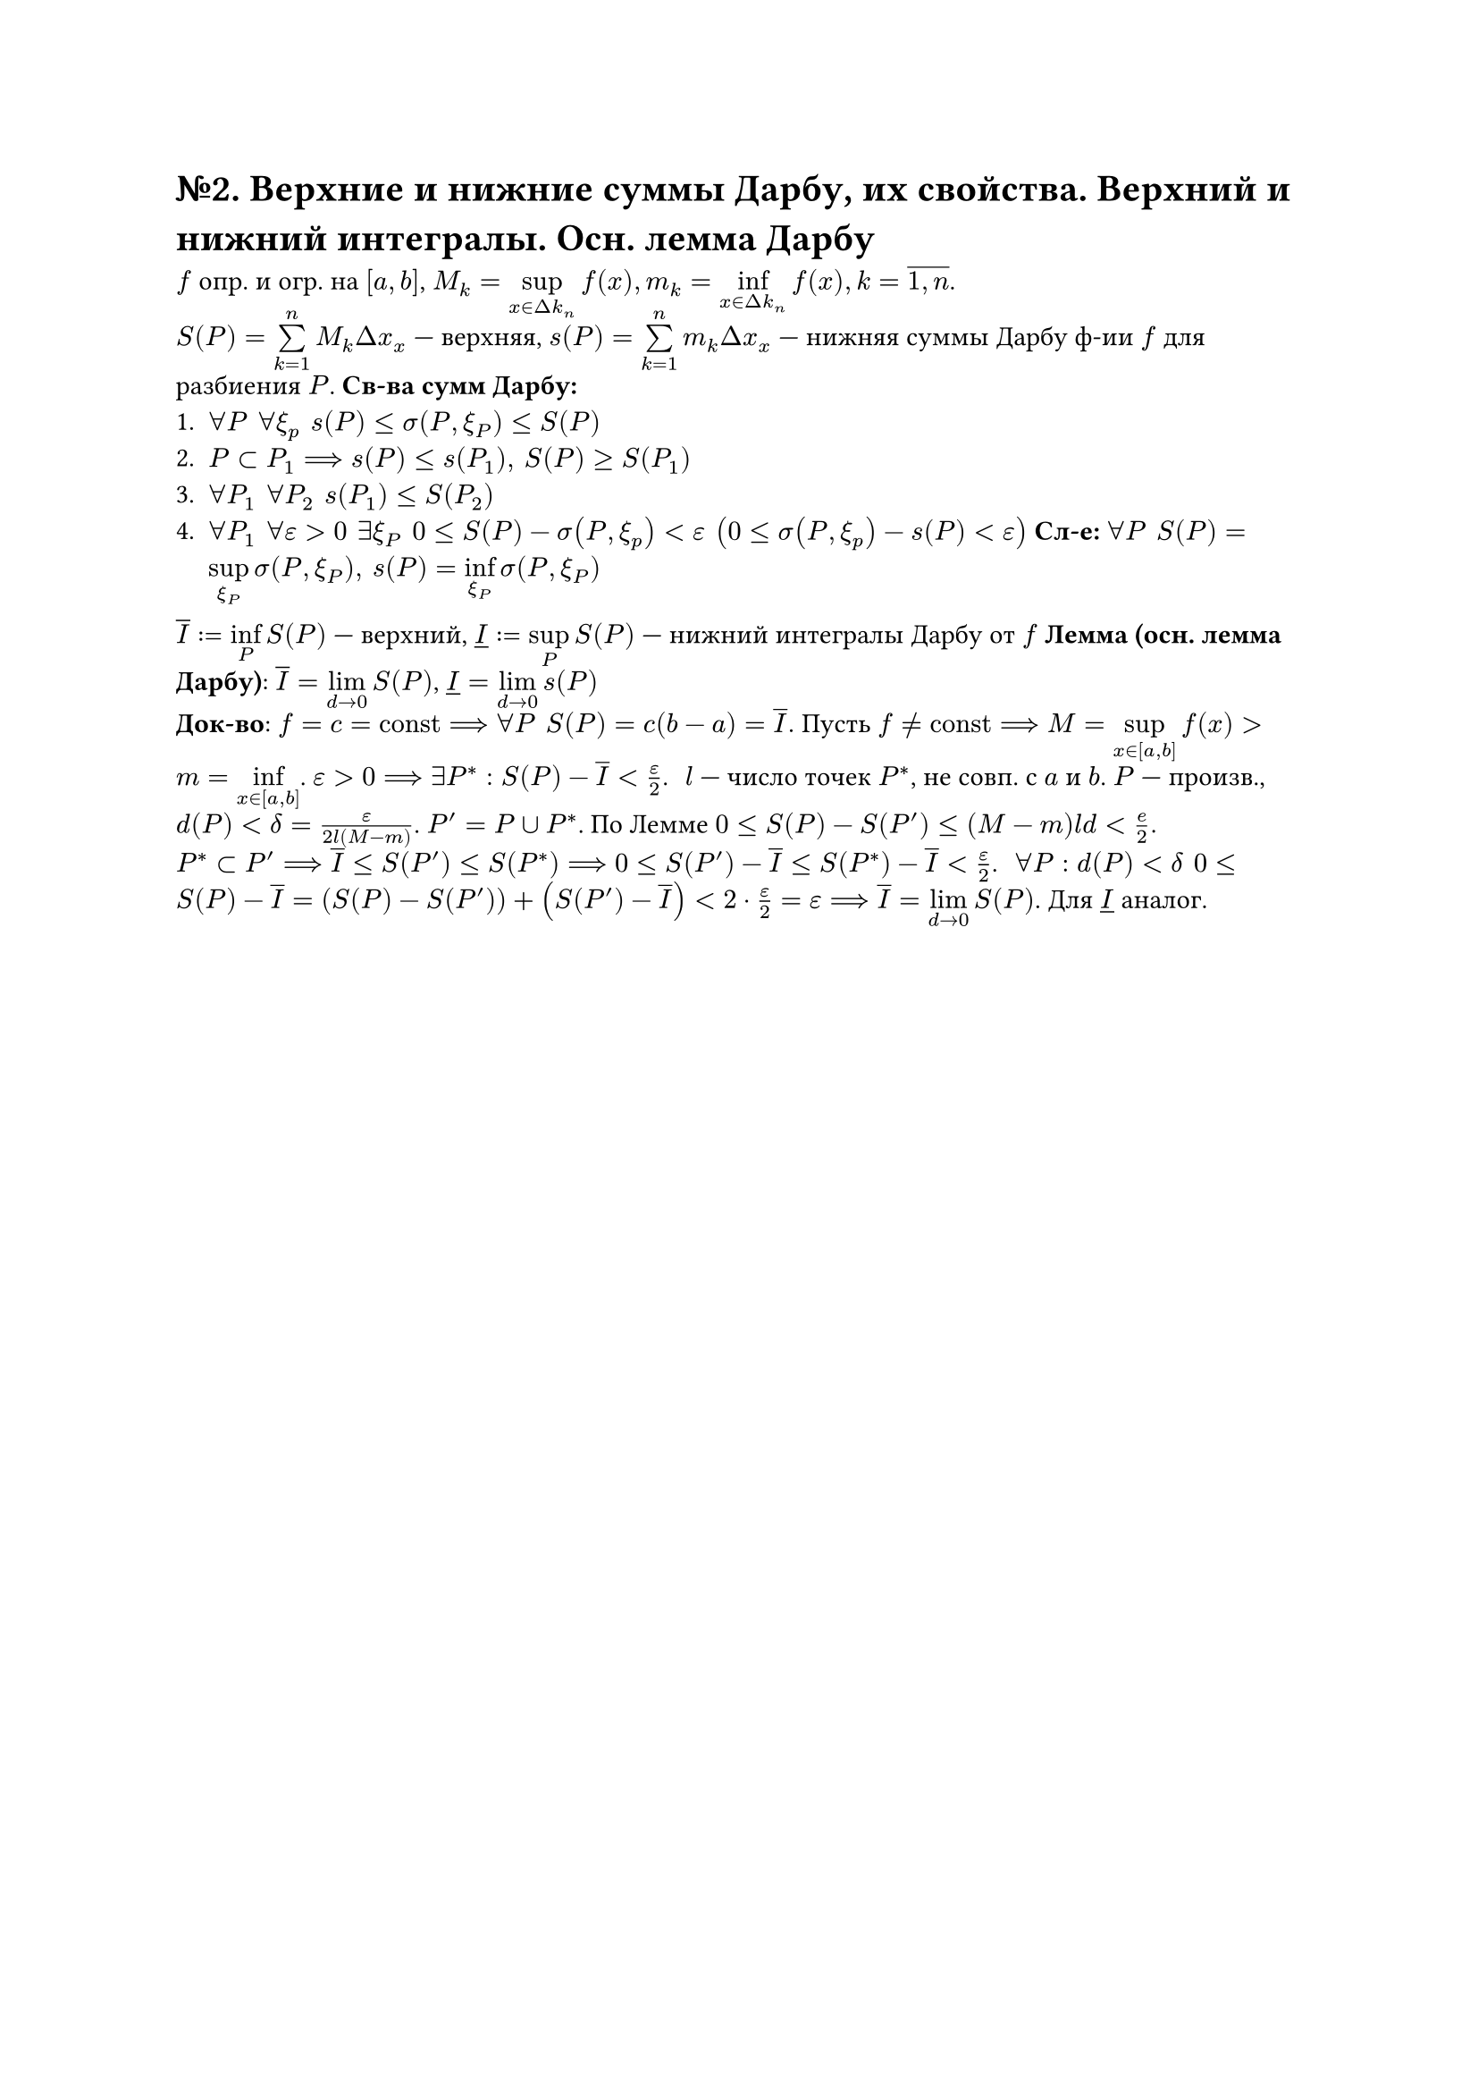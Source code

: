 = №2. Верхние и нижние суммы Дарбу, их свойства. Верхний и нижний интегралы. Осн. лемма Дарбу

$f$ опр. и огр. на $[a,b]$, $M_k = limits(sup)_(x in Delta k_n)f(x), m_k = limits(inf)_(x in Delta k_n)f(x), k = overline(1\, n)$.\
$S(P) = limits(sum)^n_(k=1)M_k Delta x_x$ --- верхняя, $s(P) = limits(sum)^n_(k=1)m_k Delta x_x$ --- нижняя суммы Дарбу ф-ии $f$ для разбиения $P$. *Св-ва сумм Дарбу:*
+ $forall P #h(4pt) forall xi_p #h(4pt) s(P)<= sigma(P,xi_P) <=S(P)$
+ $P subset P_1 ==> s(P)<=s(P_1), #h(4pt) S(P)>=S(P_1)$ 
+ $forall P_1 #h(4pt) forall P_2 #h(4pt) s(P_1) <= S(P_2)$
+ $forall P_1 #h(4pt) forall epsilon >0 #h(4pt) exists xi_P #h(4pt) 0<=S(P)-sigma(P,xi_p)<epsilon #h(4pt) (0<=sigma(P,xi_p)-s(P)<epsilon)$ *Сл-е:* $forall P #h(4pt) S(P) = limits(sup)_(xi_P)sigma(P,xi_P),  #h(4pt) s(P) = limits(inf)_(xi_P)sigma(P,xi_P)$
$overline(I):=limits(inf)_P S(P)$ --- верхний, $underline(I) :=limits(sup)_P S(P)$ --- нижний интегралы Дарбу от $f$
*Лемма (осн. лемма Дарбу)*: $overline(I)=limits(lim)_(d->0) S(P)$, $underline(I)=limits(lim)_(d->0)s(P)$\
*Док-во*: $f = c = "const" ==> forall P #h(4pt) S(P)=c(b-a) = overline(I).$ Пусть $f != "const" ==> M = limits(sup)_(x in [a,b])f(x) > m=limits(inf)_(x in [a,b])$. $epsilon >0 ==> exists P^*: S(P)-overline(I) < epsilon/2$. #h(4pt)
$l$ --- число точек $P^*$, не совп. с $a$ и $b$. $P$ --- произв., $d(P)<delta=epsilon/(2l(M-m))$. $P'= P union P^*$. По Лемме $0<=S(P)-S(P')<=(M-m)l d < e/2.$\
$P^* subset P' ==> overline(I) <= S(P') <= S(P^*) ==> 0 <= S(P') - overline(I) <= S(P^*) - overline(I) < epsilon/2$. #h(4pt) $forall P: d(P) < delta #h(4pt) 0<= S(P) - overline(I) = (S(P)-S(P'))+(S(P')-overline(I))< 2 dot epsilon/2 = epsilon ==> overline(I) = limits(lim)_(d->0)S(P)$. Для $underline(I)$ аналог.

